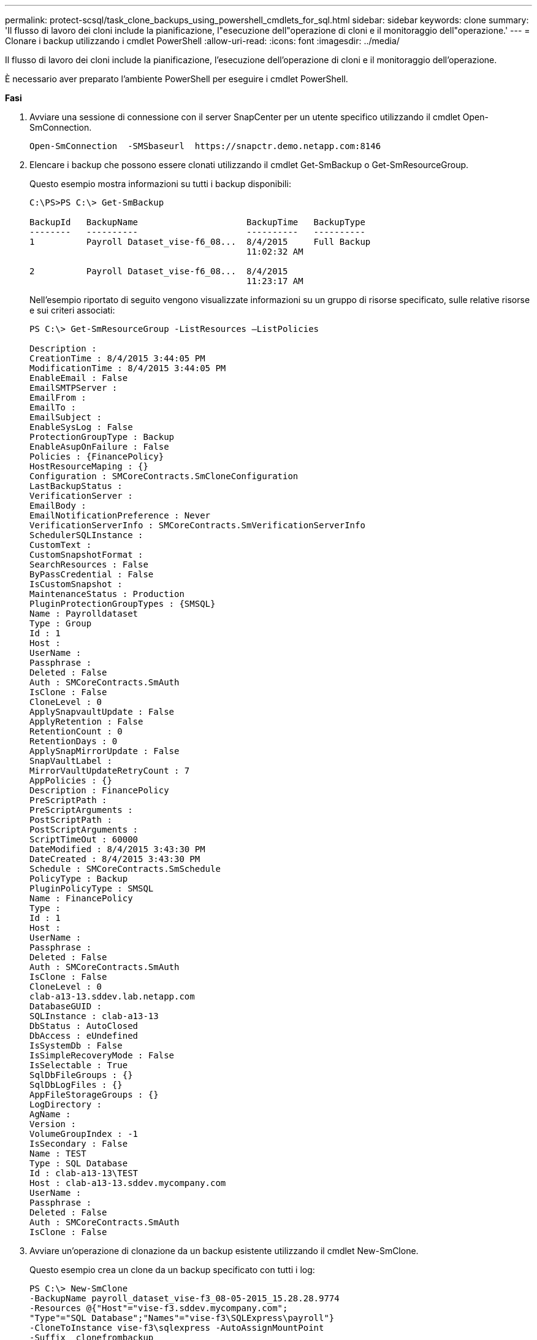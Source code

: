 ---
permalink: protect-scsql/task_clone_backups_using_powershell_cmdlets_for_sql.html 
sidebar: sidebar 
keywords: clone 
summary: 'Il flusso di lavoro dei cloni include la pianificazione, l"esecuzione dell"operazione di cloni e il monitoraggio dell"operazione.' 
---
= Clonare i backup utilizzando i cmdlet PowerShell
:allow-uri-read: 
:icons: font
:imagesdir: ../media/


[role="lead"]
Il flusso di lavoro dei cloni include la pianificazione, l'esecuzione dell'operazione di cloni e il monitoraggio dell'operazione.

È necessario aver preparato l'ambiente PowerShell per eseguire i cmdlet PowerShell.

*Fasi*

. Avviare una sessione di connessione con il server SnapCenter per un utente specifico utilizzando il cmdlet Open-SmConnection.
+
[listing]
----
Open-SmConnection  -SMSbaseurl  https://snapctr.demo.netapp.com:8146
----
. Elencare i backup che possono essere clonati utilizzando il cmdlet Get-SmBackup o Get-SmResourceGroup.
+
Questo esempio mostra informazioni su tutti i backup disponibili:

+
[listing]
----
C:\PS>PS C:\> Get-SmBackup

BackupId   BackupName                     BackupTime   BackupType
--------   ----------                     ----------   ----------
1          Payroll Dataset_vise-f6_08...  8/4/2015     Full Backup
                                          11:02:32 AM

2          Payroll Dataset_vise-f6_08...  8/4/2015
                                          11:23:17 AM
----
+
Nell'esempio riportato di seguito vengono visualizzate informazioni su un gruppo di risorse specificato, sulle relative risorse e sui criteri associati:

+
[listing]
----
PS C:\> Get-SmResourceGroup -ListResources –ListPolicies

Description :
CreationTime : 8/4/2015 3:44:05 PM
ModificationTime : 8/4/2015 3:44:05 PM
EnableEmail : False
EmailSMTPServer :
EmailFrom :
EmailTo :
EmailSubject :
EnableSysLog : False
ProtectionGroupType : Backup
EnableAsupOnFailure : False
Policies : {FinancePolicy}
HostResourceMaping : {}
Configuration : SMCoreContracts.SmCloneConfiguration
LastBackupStatus :
VerificationServer :
EmailBody :
EmailNotificationPreference : Never
VerificationServerInfo : SMCoreContracts.SmVerificationServerInfo
SchedulerSQLInstance :
CustomText :
CustomSnapshotFormat :
SearchResources : False
ByPassCredential : False
IsCustomSnapshot :
MaintenanceStatus : Production
PluginProtectionGroupTypes : {SMSQL}
Name : Payrolldataset
Type : Group
Id : 1
Host :
UserName :
Passphrase :
Deleted : False
Auth : SMCoreContracts.SmAuth
IsClone : False
CloneLevel : 0
ApplySnapvaultUpdate : False
ApplyRetention : False
RetentionCount : 0
RetentionDays : 0
ApplySnapMirrorUpdate : False
SnapVaultLabel :
MirrorVaultUpdateRetryCount : 7
AppPolicies : {}
Description : FinancePolicy
PreScriptPath :
PreScriptArguments :
PostScriptPath :
PostScriptArguments :
ScriptTimeOut : 60000
DateModified : 8/4/2015 3:43:30 PM
DateCreated : 8/4/2015 3:43:30 PM
Schedule : SMCoreContracts.SmSchedule
PolicyType : Backup
PluginPolicyType : SMSQL
Name : FinancePolicy
Type :
Id : 1
Host :
UserName :
Passphrase :
Deleted : False
Auth : SMCoreContracts.SmAuth
IsClone : False
CloneLevel : 0
clab-a13-13.sddev.lab.netapp.com
DatabaseGUID :
SQLInstance : clab-a13-13
DbStatus : AutoClosed
DbAccess : eUndefined
IsSystemDb : False
IsSimpleRecoveryMode : False
IsSelectable : True
SqlDbFileGroups : {}
SqlDbLogFiles : {}
AppFileStorageGroups : {}
LogDirectory :
AgName :
Version :
VolumeGroupIndex : -1
IsSecondary : False
Name : TEST
Type : SQL Database
Id : clab-a13-13\TEST
Host : clab-a13-13.sddev.mycompany.com
UserName :
Passphrase :
Deleted : False
Auth : SMCoreContracts.SmAuth
IsClone : False
----
. Avviare un'operazione di clonazione da un backup esistente utilizzando il cmdlet New-SmClone.
+
Questo esempio crea un clone da un backup specificato con tutti i log:

+
[listing]
----
PS C:\> New-SmClone
-BackupName payroll_dataset_vise-f3_08-05-2015_15.28.28.9774
-Resources @{"Host"="vise-f3.sddev.mycompany.com";
"Type"="SQL Database";"Names"="vise-f3\SQLExpress\payroll"}
-CloneToInstance vise-f3\sqlexpress -AutoAssignMountPoint
-Suffix _clonefrombackup
-LogRestoreType All -Policy clonefromprimary_ondemand

PS C:> New-SmBackup -ResourceGroupName PayrollDataset -Policy FinancePolicy
----
+
In questo esempio viene creato un clone per un'istanza specifica di Microsoft SQL Server:

+
[listing]
----
PS C:\> New-SmClone
-BackupName "BackupDS1_NY-VM-SC-SQL_12-08-2015_09.00.24.8367"
-Resources @{"host"="ny-vm-sc-sql";"Type"="SQL Database";
"Names"="ny-vm-sc-sql\AdventureWorks2012_data"}
-AppPluginCode SMSQL -CloneToInstance "ny-vm-sc-sql"
-Suffix _CLPOSH -AssignMountPointUnderPath "C:\SCMounts"
----
. Visualizzare lo stato del processo clone utilizzando il cmdlet Get-SmCloneReport.
+
Questo esempio visualizza un report clone per l'ID lavoro specificato:

+
[listing]
----
PS C:\> Get-SmCloneReport -JobId 186

SmCloneId : 1
SmJobId : 186
StartDateTime : 8/3/2015 2:43:02 PM
EndDateTime : 8/3/2015 2:44:08 PM
Duration : 00:01:06.6760000
Status : Completed
ProtectionGroupName : Draper
SmProtectionGroupId : 4
PolicyName : OnDemand_Clone
SmPolicyId : 4
BackupPolicyName : OnDemand_Full_Log
SmBackupPolicyId : 1
CloneHostName : SCSPR0054212005.mycompany.com
CloneHostId : 4
CloneName : Draper__clone__08-03-2015_14.43.53
SourceResources : {Don, Betty, Bobby, Sally}
ClonedResources : {Don_DRAPER, Betty_DRAPER, Bobby_DRAPER,
                   Sally_DRAPER}
----


Le informazioni relative ai parametri che possono essere utilizzati con il cmdlet e le relative descrizioni possono essere ottenute eseguendo _Get-Help command_name_. In alternativa, fare riferimento alla https://library.netapp.com/ecm/ecm_download_file/ECMLP2885482["Guida di riferimento al cmdlet del software SnapCenter"^].
